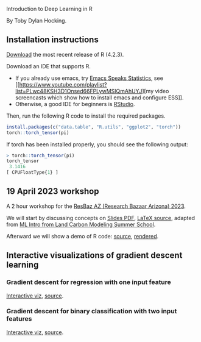 Introduction to Deep Learning in R

By Toby Dylan Hocking.

** Installation instructions

[[https://cloud.r-project.org/banner.shtml][Download]] the most recent release of R (4.2.3).

Download an IDE that supports R. 
- If you already use emacs, try [[https://ess.r-project.org/][Emacs Speaks Statistics]], see [[https://www.youtube.com/playlist?list=PLwc48KSH3D1Onsed66FPLywMSIQmAhUYJ][my video
  screencasts which show how to install emacs and configure
  ESS]]. 
- Otherwise, a good IDE for beginners is [[https://posit.co/download/rstudio-desktop/][RStudio]].

Then, run the following R code to install the required packages.

#+begin_src R
  install.packages(c("data.table", "R.utils", "ggplot2", "torch"))
  torch::torch_tensor(pi)
#+end_src

If torch has been installed properly, you should see the following output:

#+begin_src R
> torch::torch_tensor(pi)
torch_tensor
 3.1416
[ CPUFloatType{1} ]
#+end_src

** 19 April 2023 workshop

A 2 hour workshop for the [[https://researchbazaar.arizona.edu/resbaz/Arizona2023/][ResBaz AZ (Research Bazaar Arizona) 2023]].

We will start by discussing concepts on
[[file:HOCKING-slides-short.pdf][Slides PDF]], [[file:HOCKING-slides-short.tex][LaTeX source]], adapted from [[https://github.com/tdhock/2020-yiqi-summer-school#prepared-for-the-summer-school-4th-year-2021][ML Intro from Land Carbon
Modeling Summer School]].

Afterward we will show a demo of R code: [[file:2023-04-19-deep-learning.Rmd][source]], [[https://rcdata.nau.edu/genomic-ml/2023-res-baz-az/2023-04-19-deep-learning.html][rendered]].

** Interactive visualizations of gradient descent learning

*** Gradient descent for regression with one input feature
[[file:figure-grad-desc-regression.PNG]]
[[https://rcdata.nau.edu/genomic-ml/animint-gallery/2022-02-02-gradient-descent-regression/index.html][Interactive viz]], [[https://github.com/tdhock/cs570-spring-2022/blob/969c42e6e6a704271c330bbf9424dfd50753e8bc/figure-gradient-descent-regression.R][source]].

*** Gradient descent for binary classification with two input features
[[file:figure-linear-neural-learning.PNG]]
[[https://rcdata.nau.edu/genomic-ml/animint-gallery/2023-01-30-neural-networks-sim/index.html][Interactive viz]], [[https://github.com/tdhock/animint-book/blob/7e7a224c004843d42a6f7e6caa30e319bcdce901/Ch18-neural-networks-sim.R][source]].



